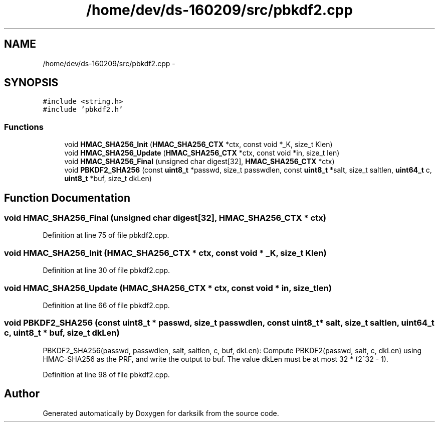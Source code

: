 .TH "/home/dev/ds-160209/src/pbkdf2.cpp" 3 "Wed Feb 10 2016" "Version 1.0.0.0" "darksilk" \" -*- nroff -*-
.ad l
.nh
.SH NAME
/home/dev/ds-160209/src/pbkdf2.cpp \- 
.SH SYNOPSIS
.br
.PP
\fC#include <string\&.h>\fP
.br
\fC#include 'pbkdf2\&.h'\fP
.br

.SS "Functions"

.in +1c
.ti -1c
.RI "void \fBHMAC_SHA256_Init\fP (\fBHMAC_SHA256_CTX\fP *ctx, const void *_K, size_t Klen)"
.br
.ti -1c
.RI "void \fBHMAC_SHA256_Update\fP (\fBHMAC_SHA256_CTX\fP *ctx, const void *in, size_t len)"
.br
.ti -1c
.RI "void \fBHMAC_SHA256_Final\fP (unsigned char digest[32], \fBHMAC_SHA256_CTX\fP *ctx)"
.br
.ti -1c
.RI "void \fBPBKDF2_SHA256\fP (const \fBuint8_t\fP *passwd, size_t passwdlen, const \fBuint8_t\fP *salt, size_t saltlen, \fBuint64_t\fP c, \fBuint8_t\fP *buf, size_t dkLen)"
.br
.in -1c
.SH "Function Documentation"
.PP 
.SS "void HMAC_SHA256_Final (unsigned char digest[32], \fBHMAC_SHA256_CTX\fP * ctx)"

.PP
Definition at line 75 of file pbkdf2\&.cpp\&.
.SS "void HMAC_SHA256_Init (\fBHMAC_SHA256_CTX\fP * ctx, const void * _K, size_t Klen)"

.PP
Definition at line 30 of file pbkdf2\&.cpp\&.
.SS "void HMAC_SHA256_Update (\fBHMAC_SHA256_CTX\fP * ctx, const void * in, size_t len)"

.PP
Definition at line 66 of file pbkdf2\&.cpp\&.
.SS "void PBKDF2_SHA256 (const \fBuint8_t\fP * passwd, size_t passwdlen, const \fBuint8_t\fP * salt, size_t saltlen, \fBuint64_t\fP c, \fBuint8_t\fP * buf, size_t dkLen)"
PBKDF2_SHA256(passwd, passwdlen, salt, saltlen, c, buf, dkLen): Compute PBKDF2(passwd, salt, c, dkLen) using HMAC-SHA256 as the PRF, and write the output to buf\&. The value dkLen must be at most 32 * (2^32 - 1)\&. 
.PP
Definition at line 98 of file pbkdf2\&.cpp\&.
.SH "Author"
.PP 
Generated automatically by Doxygen for darksilk from the source code\&.
